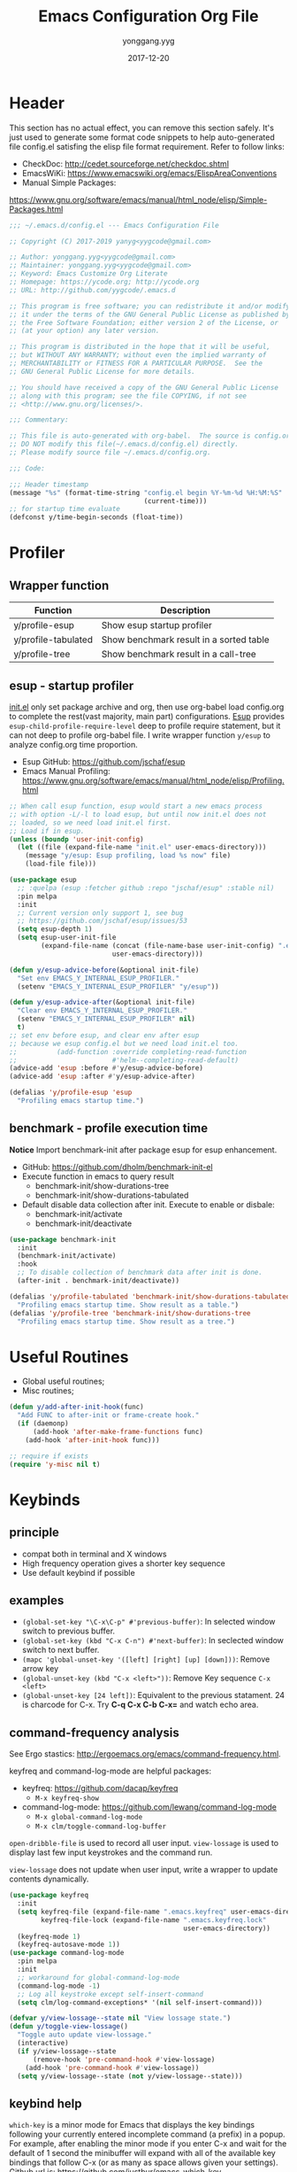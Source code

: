 #+TITLE: Emacs Configuration Org File
#+AUTHOR: yonggang.yyg
#+EMAIL: yygcode@gmail.com
#+DATE: 2017-12-20

* Header
  :PROPERTIES:
  :CUSTOM_ID: header
  :END:

This section has no actual effect, you can remove this section safely. It's just
used to generate some format code snippets to help auto-generated file config.el
satisfing the elisp file format requirement. Refer to follow links:
- CheckDoc: http://cedet.sourceforge.net/checkdoc.shtml
- EmacsWiKi: https://www.emacswiki.org/emacs/ElispAreaConventions
- Manual Simple Packages:
https://www.gnu.org/software/emacs/manual/html_node/elisp/Simple-Packages.html
#+BEGIN_SRC emacs-lisp
  ;;; ~/.emacs.d/config.el --- Emacs Configuration File

  ;; Copyright (C) 2017-2019 yanyg<yygcode@gmail.com>

  ;; Author: yonggang.yyg<yygcode@gmail.com>
  ;; Maintainer: yonggang.yyg<yygcode@gmail.com>
  ;; Keyword: Emacs Customize Org Literate
  ;; Homepage: https://ycode.org; http://ycode.org
  ;; URL: http://github.com/yygcode/.emacs.d

  ;; This program is free software; you can redistribute it and/or modify
  ;; it under the terms of the GNU General Public License as published by
  ;; the Free Software Foundation; either version 2 of the License, or
  ;; (at your option) any later version.

  ;; This program is distributed in the hope that it will be useful,
  ;; but WITHOUT ANY WARRANTY; without even the implied warranty of
  ;; MERCHANTABILITY or FITNESS FOR A PARTICULAR PURPOSE.  See the
  ;; GNU General Public License for more details.

  ;; You should have received a copy of the GNU General Public License
  ;; along with this program; see the file COPYING, if not see
  ;; <http://www.gnu.org/licenses/>.

  ;;; Commentary:

  ;; This file is auto-generated with org-babel.  The source is config.org.
  ;; DO NOT modify this file(~/.emacs.d/config.el) directly.
  ;; Please modify source file ~/.emacs.d/config.org.

  ;;; Code:

  ;;; Header timestamp
  (message "%s" (format-time-string "config.el begin %Y-%m-%d %H:%M:%S"
                                    (current-time)))
  ;; for startup time evaluate
  (defconst y/time-begin-seconds (float-time))
#+END_SRC

* Profiler
** Wrapper function
| Function            | Description                             |
|---------------------+-----------------------------------------|
| y/profile-esup      | Show esup startup profiler              |
| y/profile-tabulated | Show benchmark result in a sorted table |
| y/profile-tree      | Show benchmark result in a call-tree    |

** esup - startup profiler
[[file:init.el][init.el]] only set package archive and org, then use org-babel load config.org
to complete the rest(vast majority, main part) configurations. [[https://github.com/jschaf/esup][Esup]] provides
=esup-child-profile-require-level= deep to profile require statement, but it
can not deep to profile org-babel file. I write wrapper function =y/esup= to
analyze config.org time proportion.

- Esup GitHub: https://github.com/jschaf/esup
- Emacs Manual Profiling:
  https://www.gnu.org/software/emacs/manual/html_node/elisp/Profiling.html

#+BEGIN_SRC emacs-lisp
  ;; When call esup function, esup would start a new emacs process
  ;; with option -L/-l to load esup, but until now init.el does not
  ;; loaded, so we need load init.el first.
  ;; Load if in esup.
  (unless (boundp 'user-init-config)
    (let ((file (expand-file-name "init.el" user-emacs-directory)))
      (message "y/esup: Esup profiling, load %s now" file)
      (load-file file)))

  (use-package esup
    ;; :quelpa (esup :fetcher github :repo "jschaf/esup" :stable nil)
    :pin melpa
    :init
    ;; Current version only support 1, see bug
    ;; https://github.com/jschaf/esup/issues/53
    (setq esup-depth 1)
    (setq esup-user-init-file
          (expand-file-name (concat (file-name-base user-init-config) ".el")
                            user-emacs-directory)))

  (defun y/esup-advice-before(&optional init-file)
    "Set env EMACS_Y_INTERNAL_ESUP_PROFILER."
    (setenv "EMACS_Y_INTERNAL_ESUP_PROFILER" "y/esup"))

  (defun y/esup-advice-after(&optional init-file)
    "Clear env EMACS_Y_INTERNAL_ESUP_PROFILER."
    (setenv "EMACS_Y_INTERNAL_ESUP_PROFILER" nil)
    t)
  ;; set env before esup, and clear env after esup
  ;; because we esup config.el but we need load init.el too.
  ;;          (add-function :override completing-read-function
  ;;                        #'helm--completing-read-default)
  (advice-add 'esup :before #'y/esup-advice-before)
  (advice-add 'esup :after #'y/esup-advice-after)

  (defalias 'y/profile-esup 'esup
    "Profiling emacs startup time.")
#+END_SRC

** benchmark - profile execution time
*Notice* Import benchmark-init after package esup for esup enhancement.
- GitHub: https://github.com/dholm/benchmark-init-el
- Execute function in emacs to query result
  + benchmark-init/show-durations-tree
  + benchmark-init/show-durations-tabulated
- Default disable data collection after init. Execute to enable or disbale:
  + benchmark-init/activate
  + benchmark-init/deactivate
#+BEGIN_SRC emacs-lisp
  (use-package benchmark-init
    :init
    (benchmark-init/activate)
    :hook
    ;; To disable collection of benchmark data after init is done.
    (after-init . benchmark-init/deactivate))

  (defalias 'y/profile-tabulated 'benchmark-init/show-durations-tabulated
    "Profiling emacs startup time. Show result as a table.")
  (defalias 'y/profile-tree 'benchmark-init/show-durations-tree
    "Profiling emacs startup time. Show result as a tree.")
#+END_SRC

* Useful Routines
- Global useful routines;
- Misc routines;

#+BEGIN_SRC emacs-lisp
  (defun y/add-after-init-hook(func)
    "Add FUNC to after-init or frame-create hook."
    (if (daemonp)
        (add-hook 'after-make-frame-functions func)
      (add-hook 'after-init-hook func)))

  ;; require if exists
  (require 'y-misc nil t)
#+END_SRC
* Keybinds
** principle
- compat both in terminal and X windows
- High frequency operation gives a shorter key sequence
- Use default keybind if possible

** examples
- =(global-set-key "\C-x\C-p" #'previous-buffer)=: In selected window switch to
  previous buffer.
- =(global-set-key (kbd "C-x C-n") #'next-buffer)=: In seclected window switch
  to next buffer.
- =(mapc 'global-unset-key '([left] [right] [up] [down]))=: Remove arrow key
- =(global-unset-key (kbd "C-x <left>"))=: Remove Key sequence =C-x <left>=
- =(global-unset-key [24 left])=: Equivalent to the previous statament. 24 is
  charcode for C-x. Try *C-q C-x C-b C-x=* and watch echo area.

** command-frequency analysis
See Ergo stastics: http://ergoemacs.org/emacs/command-frequency.html.

keyfreq and command-log-mode are helpful packages:
- keyfreq: https://github.com/dacap/keyfreq
  + =M-x keyfreq-show=

- command-log-mode: https://github.com/lewang/command-log-mode
  + =M-x global-command-log-mode=
  + =M-x clm/toggle-command-log-buffer=

=open-dribble-file= is used to record all user input. =view-lossage= is used to
display last few input keystrokes and the command run.

=view-lossage= does not update when user input, write a wrapper to update
contents dynamically.

#+BEGIN_SRC emacs-lisp
  (use-package keyfreq
    :init
    (setq keyfreq-file (expand-file-name ".emacs.keyfreq" user-emacs-directory)
          keyfreq-file-lock (expand-file-name ".emacs.keyfreq.lock"
                                              user-emacs-directory))
    (keyfreq-mode 1)
    (keyfreq-autosave-mode 1))
  (use-package command-log-mode
    :pin melpa
    :init
    ;; workaround for global-command-log-mode
    (command-log-mode -1)
    ;; Log all keystroke except self-insert-command
    (setq clm/log-command-exceptions* '(nil self-insert-command)))

  (defvar y/view-lossage--state nil "View lossage state.")
  (defun y/toggle-view-lossage()
    "Toggle auto update view-lossage."
    (interactive)
    (if y/view-lossage--state
        (remove-hook 'pre-command-hook #'view-lossage)
      (add-hook 'pre-command-hook #'view-lossage))
    (setq y/view-lossage--state (not y/view-lossage--state)))
#+END_SRC

** keybind help
=which-key= is a minor mode for Emacs that displays the key bindings following
your currently entered incomplete command (a prefix) in a popup. For example,
after enabling the minor mode if you enter C-x and wait for the default of 1
second the minibuffer will expand with all of the available key bindings that
follow C-x (or as many as space allows given your settings). Github url is:
https://github.com/justbur/emacs-which-key

=describe-bindings= are used to list all defined keys.
=describe-prefix-bindings= Describe the bindings of the prefix used to reach
this command.

#+BEGIN_SRC emacs-lisp
  (use-package which-key
    :init
    ;; Do not auto start, I almost don't need it
    ;; (which-key-mode 1)
    (which-key-setup-side-window-right)
    (setq which-key-use-C-h-commands nil
          which-key-idle-delay 2.0
          which-key-popup-type 'minibuffer)
    :bind
    (:map which-key-mode-map
          ("C-x h" . which-key-C-h-dispatch)
          ("C-c M-h" . which-key-C-h-dispatch)))
#+END_SRC

** basic keybind
See =C-h i (elisp) Defining Minor Modes= for details.
#+BEGIN_SRC emacs-lisp
  (defun y/switch-buffer-scratch()
    "Switch buffer to *scartch*."
    (interactive)
    (let ((newcreate (not (get-buffer "*scratch*"))))
      (when (and (switch-to-buffer "*scratch*") newcreate)
        (insert initial-scratch-message))))
  (defun y/switch-buffer-init()
    "Switch buffer to user-init-file(default init.el)."
    (interactive)
    (find-file user-init-file))
  (defun y/switch-buffer-config()
    "Switch buffer to user-init-config(default config.org)."
    (interactive)
    (find-file user-init-config))
  (defun y/kill-help()
    "Change to other window then quit-window."
    (interactive)
    (save-excursion
      (and (switch-to-buffer "*Help*")
           (kill-buffer))))
  (defun y/display-startup-screen()
    "Interactive for display-startup-screen"
    (interactive)
    (display-startup-screen))

  (defalias 'y/display-about-screen 'display-about-screen)
  (defalias 'y/display-copying 'describe-copying)

  (defun y/delete-word (arg)
    "Delete characters forward until encountering the end of a word.
  With argument ARG, do this that many times."
    (interactive "p")
    (delete-region (point) (progn (forward-word arg) (point))))

  (defun y/backward-delete-word (arg)
    "Delete characters backward until encountering the beginning of a word.
  With argument ARG, do this that many times."
    (interactive "p")
    (y/delete-word (- arg)))

  (defun y/open-file-english-words()
    (interactive)
    (find-file "~/org/h/english-words.org")
    (goto-char (point-max)))

  (defun y/kill-help()
    "Change to other window then quit-window."
    (interactive)
    (save-excursion
      (and (switch-to-buffer "*Help*")
           (kill-buffer))))

  ;; remove arrow key. comment follow three lines if you need arrow key
  ;; e.g.: <up>, <down>, <left>, <right>
  (mapc 'global-unset-key '([left] [right] [up] [down]))
  (global-unset-key (kbd "C-x <left>"))
  (global-unset-key (kbd "C-x <right>"))
  (global-unset-key (kbd "C-x C-x")) ;; Reserve as a prefix.
  (global-set-key (kbd "C-x C-x C-x") #'exchange-point-and-mark)

  ;; See https://www.vt100.net/docs/vt510-rm/chapter8
  ;; Both VT-<find> and PC-<home> send [CSI 1~], VT-<select> and PC-<end> send
  ;; [CSI 2~]. Now we always use PC keyboard instead of a VT keyboard, so remap
  ;; VT-<find> to PC-<home> and VT-<select> to PC-<end>.
  (global-set-key (kbd "<find>") (kbd "<home>"))
  (global-set-key (kbd "<select>") (kbd "<end>"))

  (global-set-key (kbd "RET") #'newline-and-indent)
  (global-set-key (kbd "M-d") #'y/delete-word)
  (global-set-key (kbd "M-<backspace>") #'y/backward-delete-word)
  (global-set-key (kbd "M-<DEL>") #'y/backward-delete-word)
  (define-key global-map (kbd "M-p") #'backward-sentence)
  (define-key global-map (kbd "M-n") #'forward-sentence)

  (define-key minibuffer-local-map (kbd "C-p") #'previous-line-or-history-element)
  (define-key minibuffer-local-map (kbd "C-n") #'next-line-or-history-element)

  (define-minor-mode y/basic-keybind-mode "Basic minor keybind"
    :lighter " y-basic-keybind"
    :init-value t
    :keymap
    (let ((map (make-sparse-keymap)))
      (define-key map (kbd "C-c C-c") #'y/comment-or-uncomment-region-or-line)
      (define-key map (kbd "C-c q s") #'y/switch-buffer-scratch)
      (define-key map (kbd "C-c q i") #'y/switch-buffer-init)
      (define-key map (kbd "C-c q c") #'y/switch-buffer-config)
      (define-key map (kbd "C-c q e") #'y/open-file-english-words)
      (define-key map (kbd "C-h q") #'y/kill-help)
      (define-key map (kbd "C-o") #'other-window)
      (define-key map (kbd "C-x o" #'open-line))
      (define-key map (kbd "C-x C-p") #'previous-buffer)
      (define-key map (kbd "C-x C-n") #'next-buffer)
      map))

  (defun y/basic-keybind-mode-on()
    "Active y/basic-keybind-mode"
    (interactive)
    (y/basic-keybind-mode 1))

  (define-globalized-minor-mode y/basic-keybind-global-mode
    y/basic-keybind-mode y/basic-keybind-mode-on)

  (y/basic-keybind-global-mode 1)

  (define-minor-mode y/read-only-keybind-mode "Read-only minor keybind"
    :lighter " y-read-only-keybind"
    :init-value nil
    :global nil
    :keymap
    (let ((map (make-sparse-keymap)))
      (define-key map (kbd "n") #'next-line)
      (define-key map (kbd "p") #'previous-line)
      (define-key map (kbd "a") #'move-beginning-of-line)
      (define-key map (kbd "e") #'move-end-of-line)
      (define-key map (kbd "f") #'forward-char)
      (define-key map (kbd "b") #'backward-char)
      (define-key map (kbd "l") #'backward-word)
      (define-key map (kbd "r") #'forward-word)
      map))

  (defun y/read-only-keybind-switch()
    "Toggle y/read-only-keybind depends on `buffer-read-only' value."
    (if buffer-read-only
        (y/read-only-keybind-mode 1)
      (y/read-only-keybind-mode -1)))

  (add-hook 'read-only-mode-hook #'y/read-only-keybind-switch)
  (add-hook 'find-file-hook #'y/read-only-keybind-switch)
#+END_SRC
* Basic Config
** behavior
#+BEGIN_SRC emacs-lisp
  ;; command history.
  (savehist-mode 1)
  ;; auto revert if buffer not modified. In git repo we always need it.
  (setq global-auto-revert-non-file-buffers t)
  (global-auto-revert-mode t)
  (global-hl-line-mode t)

  (setq line-move-visual nil)
  (setq read-quoted-char-radix 16)

  ;; simplify prompt
  (defalias 'yes-or-no-p 'y-or-n-p)

  ;; No backup, use git maintain file version
  (setq-default make-backup-files nil)
  (setq-default indent-tabs-mode nil)
  (setq-default case-fold-search t)

  (setq byte-compile-warnings '(not free-vars))

  ;; prefer split window vertically
  (setq split-width-threshold 80)

  ;; nice scrolling
  (setq scroll-margin 0
        scroll-conservatively 1000
        scroll-preserve-screen-position t)

  (setq kill-ring-max 500
        kill-whole-line t)
  (setq confirm-kill-processes nil)

  (delete-selection-mode t)
  (setq large-file-warning-threshold (* 256 1024 1024)) ;; 256MB
  (setq default-directory "~/")

  ;; Restore very slow in Windows, disable it
  (unless (or (string= system-type "winows-nt")
              (getenv "EMACS_Y_INTERNAL_ESUP_PROFILER"))
    (setq desktop-path `(,user-emacs-directory)
          desktop-dirname user-emacs-directory
          desktop-load-locked-desktop nil ;; Do not load if locked
          desktop-save t ;; no ask
          ;; restoring frame is generally unexpected
          desktop-restore-frames nil)
    (message "DDD D1")
    (desktop-save-mode 1)
    (message "DDD D2")
  )

  (setq-default
   inhibit-splash-screen t
   initial-scratch-message
   (concat
    ";; This buffer is for text that is not saved, and for Lisp evaluation.\n"
    ";; To create a file, visit it with C-x C-f and enter text in its buffer.\n\n"
    ";; Happy hacking " (or user-login-name "<yanyg>") " - Emacs loves you!\n\n"))

  (defun y/line-numbers--face(&optional theme-unused  no-confirm-unused
                                        no-enable-unused)
    "Line numbers config."
    (interactive)
    (require 'display-line-numbers)
    (setq display-line-numbers-grow-only t)
    (set-face-attribute 'line-number nil
                        :inherit 'linum
                        :height 110
                        :weight 'normal
                        :slant 'italic)
    (set-face-attribute 'line-number-current-line nil
                        :inherit 'line-number
                        :foreground "#FF7F00"
                        :background "#1A1A1A"))

  ;; advice after load-theme because theme will reset it
  (advice-add 'load-theme :after #'y/line-numbers--face)
  ;; run directly if no load-theme explicitly
  (y/line-numbers--face)

  (add-hook 'after-change-major-mode-hook #'display-line-numbers-mode)
#+END_SRC

** coding system
#+BEGIN_SRC emacs-lisp
  (prefer-coding-system 'utf-8-unix)
  (when (string-equal current-language-environment "Chinese-GBK")
    ;; Do not use utf-8-unix . chinese-gbk-dos for
    ;; the set will cause ggtags failure
    (setq default-process-coding-system '(utf-8 . chinese-gbk)))
#+END_SRC

** ui
Config for emacs daemon and non-daemon.
#+BEGIN_SRC emacs-lisp
  ;; A light that follows your cursor around so you don't lose it!
  ;; https://github.com/Malabarba/beacon
  (use-package beacon
    :diminish
    :hook
    (after-init . beacon-mode))

  (use-package hl-todo
    :hook
    (after-init . global-hl-todo-mode))

  (defun y/frame-init-ui-basic(&optional frame)
    "Init FRAME user-interface after created."
    (interactive)
    (or frame
        (setq frame (selected-frame)))
    (with-selected-frame frame
      ;; Hide menu, tool, scroll bar, auto fullscreen for X
      (menu-bar-mode -1)
      (when (display-graphic-p)
        (set-frame-parameter nil 'fullscreen 'fullboth)
        (scroll-bar-mode -1))
      (when (fboundp 'tool-bar-mode)
        (tool-bar-mode -1))
      ;; cursor: bar with width 3, OrangeRed color, Steady mode
      (if (display-graphic-p)
          (progn
            (setq-default cursor-type 'box)
            (setq-default cursor-in-non-selected-windows nil)
            (blink-cursor-mode -1)
            (set-cursor-color "DarkOrange1"))
        (progn
          ;; Only support xterm.
          ;; FIXME: restore after exit.
          ;; need terminal support. 6 for steady bar, 2 for box
          ;; \e: ESC; \a: BELL; man ascii for more details.
          (send-string-to-terminal "\e[2 q\e]12;DarkOrange1\a")))

      ;; disable bell
      (setq visible-bell nil)
      (setq ring-bell-function 'ignore)

      (set-face-attribute 'isearch nil
                          :bold t
                          :italic t
                          :foreground "#FF7F00"
                          :background "#1A1A1A")

      ;; show column and size in the mode line
      (column-number-mode)
      (size-indication-mode t)))

  (y/add-after-init-hook #'y/frame-init-ui-basic)
#+END_SRC

** modeline
- Smart mode line. Try sml/apply-theme if want more.
- Diminish used to hide minor info

#+BEGIN_SRC emacs-lisp
  (setq display-time-default-load-average nil
        display-time-format "%k:%M %a" ;; remove %b %d
        display-time-mode t)
  (setq system-time-locale "C") ;; show english even LANG to zh_CN.UTF-8
  (display-time)

  (setq battery-mode-line-format " [%L %b%p%% %t]" ;; sml will override it
        battery-update-interval 5)
  (display-battery-mode)

  (use-package smart-mode-line
    :init
    (setq sml/col-number-format "%02c"
          sml/battery-format " [%L %b%p%% %t]"
          sml/name-width 15
          sml/no-confirm-load-theme t
          ;; sml/theme 'dark ;; others: light, respectful
          sml/theme 'respectful)
    (sml/setup)
    (add-to-list 'sml/replacer-regexp-list '(".*/linux" ":LK:")))

  (use-package diminish
    :init
    (diminish 'y/basic-keybind-mode)
    (diminish 'y/read-only-keybind-mode))
#+END_SRC

** mouse
Disable mouse globally.
#+BEGIN_SRC emacs-lisp
  ;; disable mouse at all
  (use-package disable-mouse
    :diminish global-disable-mouse-mode
    :init
    (global-disable-mouse-mode))
#+END_SRC

** search
#+begin_src emacs-lisp
  (require 'isearch)
  (setq isearch-case-fold-search t
        isearch-lax-whitespace t
        isearch-regexp-lax-whitespace "\\s-+"
        search-default-mode t
        search-whitespace-regexp ".*")
  (define-key isearch-mode-map [remap isearch-delete-char] 'isearch-del-char)
  (define-key global-map (kbd "C-x C-x C-s")
    #'isearch-forward-symbol-at-point)
  (define-key global-map (kbd "<f2>") #'isearch-forward-symbol-at-point)
  (define-key global-map (kbd "C-<f2>") #'isearch-forward-symbol-at-point)
  (define-key isearch-mode-map (kbd "<f2>") #'isearch-repeat-forward)
  (define-key isearch-mode-map (kbd "C-<f2>") #'isearch-repeat-backward)
  (define-key global-map (kbd "C-x C-x s") #'isearch-forward)
  (define-key global-map (kbd "C-x C-x r") #'isearch-backward)
#+end_src

** window
#+begin_src emacs-lisp
  (defhydra y/window-hydra
    (global-map "C-x C-x w" :foreign-keys warn)
    "window hydra"
    ("=" enlarge-window-horizontally "enlarge-window")
    ("+" enlarge-window-horizontally "enlarge-window")
    ("-" shrink-window-horizontally "shrink-window")
    ("_" shrink-window-horizontally "shrink-window")
    ("q" nil "quit from hydra")
    ("C-g"  nil "quit from hydra")
    ("RET" nil "quit from hydra"))
#+end_src

* Theme
Theme is another important ui aspect. Manual
https://www.gnu.org/software/emacs/manual/html_node/emacs/Custom-Themes.html,
https://www.gnu.org/software/emacs/manual/html_node/emacs/Creating-Custom-Themes.html
and wiki https://www.emacswiki.org/emacs/CustomThemes introduce some theme
knowledge.

Emacsthemes(https://emacsthemes.com/) and
Emacs Theme Gallary(https://pawelbx.github.io/emacs-theme-gallery/) lists
typical emacs theme.

Theme will gradually increase as time goes, put all liked theme package here
and select zenburn as default.

#+BEGIN_SRC emacs-lisp
  (use-package zenburn-theme)
  (use-package monokai-theme)
  (use-package solarized-theme)

  ;; my favorite theme
  (load-theme 'zenburn t)
#+END_SRC

* Platform Specific
** Windows
#+BEGIN_SRC emacs-lisp
  (when (string-equal system-type "windows-nt")
    (unless (getenv "HOME")
      (warn "Maybe you forgot to set environment variable HOME."))

    ;; M-w: paste, bind to kill-ring-save
    (w32-register-hot-key [M-w])
    ;; C-M-n: sp-up-sexp
    (w32-register-hot-key [C-M-n]))
#+END_SRC

** Mac
#+BEGIN_SRC emacs-lispp
  (when (memq window-system '(mac ns x))
    (use-package exec-path-from-shell
      :quelpa (exec-path-from-shell :fetcher github
                                    :repo "purcell/exec-path-from-shell"
                                    :stable t)
      :demand t
      :init
      (exec-path-from-shell-initialize)))

  ;; Copy from https://github.com/bbatsov/prelude/blob/master/core/prelude-macos.el
  (defun y/swap-meta-and-super()
    "Swap the mapping of Meta and Super.
  Very useful for people using their Mac with a
  Windows external keyboard from time to time."
    (interactive)
    (if (eq mac-command-modifier 'super)
        (progn
          (setq mac-command-modifier 'meta)
          (setq mac-option-modifier 'super)
          (message "Command is now bound to META and Option is bound to SUPER."))
      (setq mac-command-modifier 'super)
      (setq mac-option-modifier 'meta)
      (message "Command is now bound to SUPER and Option is bound to META.")))

  ;; m for mac, s for swap
  ;; (define-key global-map (kbd "C-c m s") 'y/swap-meta-and-super)

  ;; map super to meta
  (setq mac-command-modifier 'meta)
#+END_SRC

** Linux
Optimize fcitx behavior.
#+BEGIN_SRC emacs-lisp
  (when (executable-find "fcitx-remote")
    (use-package fcitx
      :init
      (fcitx-aggressive-setup)
      (fcitx-prefix-keys-turn-on)
      (fcitx-prefix-keys-add "C-x" "C-c" "C-h" "M-s" "M-o")
      (setq fcitx-use-dbus t)))
#+END_SRC

* Efficiency
** abbrev
Abbreviations expands package. Builtin.

- Manual: https://www.gnu.org/software/emacs/manual/html_node/emacs/Abbrevs.html#Abbrevs
- Wiki: https://www.emacswiki.org/emacs/AbbrevMode
- Ergo: http://ergoemacs.org/emacs/emacs_abbrev_mode_tutorial.html

#+BEGIN_SRC emacs-lisp
  (require 'abbrev)
  (setq abbrev-file-name (locate-user-emacs-file ".abbrev.data"))
  (setq-default abbrev-mode t)
  (setq save-abbrevs 'silently)
  (diminish 'abbrev-mode)
#+END_SRC

** company
*company* is a text completion framework. It means COMplete ANYthing.
Gitub https://github.com/company-mode/company-mode.

The company configuration varies greatly for different major modes, and when
use emacs, company config will always be adjusted or optimized. So the total
configurations are complex and huge. If still use orgmode babel to maintain
company config, the config will be scattered everywhere. Therefore, I put all
company config in a special file y-company.el to enhance maintenance.

Material:
- Manual: https://company-mode.github.io/

#+BEGIN_SRC emacs-lisp
  (require 'y-company)
#+END_SRC

** eldoc - minor mode for lisp
#+BEGIN_SRC emacs-lisp
  ;; builtin
  (require 'eldoc)
  (setq eldoc-idle-delay 0)
  (add-hook 'emacs-lisp-mode-hook 'eldoc-mode)
  (add-hook 'lisp-mode-hook 'eldoc-mode)
  (add-hook 'lisp-interaction-mode-hook 'eldoc-mode)
  (diminish 'eldoc-mode)
#+END_SRC

** expand-region
- melpa: https://melpa.org/#/expand-region
- github: https://github.com/magnars/expand-region.el
#+BEGIN_SRC emacs-lisp
  (use-package expand-region
    :init
    (setq expand-region-smart-cursor t) ;; cursor put to region tail
    :bind
    ("<f6>"   . er/mark-symbol)
    ("<f7>"   . er/expand-region)
    ("C-c r +"   . er/expand-region)
    ("C-c r ="   . er/expand-region)
    ("C-c r w"   . er/mark-word)
    ("C-c r s"   . er/mark-symbol)
    ("C-c r f"   . er/mark-method-call)
    ("C-c r q i" . er/mark-inside-quotes)
    ("C-c r q o" . er/mark-outside-quotes)
    ("C-c r p i" . er/mark-inside-pairs)
    ("C-c r p o" . er/mark-outside-pairs)
    ("C-c r t i" . er/mark-inner-tag)
    ("C-c r t o" . er/mark-outer-tag))
#+END_SRC

** flycheck
Flycheck is a modern on-the-fly syntax checking package. Homepage is
https://www.flycheck.org/en/latest/.

Flycheck use external specific system tool to check syntax. See
https://www.flycheck.org/en/latest/languages.html#flycheck-languages,
so need properly exec-path to search it. Install package exec-path-from-shell
for mac compatiblity: https://github.com/purcell/exec-path-from-shell.

#+BEGIN_SRC emacs-lisp
  (use-package flycheck
    :diminish
    :init
    (setq flycheck-emacs-lisp-load-path 'inherit)
    (unless (file-exists-p (expand-file-name ".emacs.disable-flycheck"
                                             user-emacs-directory))
      (add-hook 'after-init-hook #'global-flycheck-mode))
    :config
    (add-to-list 'flycheck-clang-warnings "no-pragma-once-outside-header")
    :hook
    ;; support disable flag for different platform
    ;; (after-init    . global-flycheck-mode)
    (flycheck-mode . (lambda()
                       "flycheck disable clang then use gcc."
                       (add-to-list 'flycheck-disabled-checkers
                                    'c/c++-clang))))
#+END_SRC

Read https://www.flycheck.org/en/latest/languages.html#emacs-lisp to get more
details.

Install flycheck-color-mode to enhance display.
Github https://github.com/flycheck/flycheck-color-mode-line.

#+BEGIN_SRC emacs-lisp
  (use-package flycheck-color-mode-line
    :hook
    (flycheck-mode . flycheck-color-mode-line-mode))
#+END_SRC

** helm
*Helm* is an Emacs framework for incremental completions and narrowing
selections.

- Github: https://github.com/emacs-helm/helm
- WIKI: https://github.com/emacs-helm/helm/wiki

#+BEGIN_SRC emacs-lisp
  (use-package helm
    :diminish
    :config
    ;; always use english input in helm minibuffer
    ;; use C-\ (toggle-input-method) to toggle to other(e.g. pyim)
    (helm-set-local-variable 'current-input-method nil)
    :bind
    ;; ("C-x C-f" . helm-find-files)
    ("M-x" . helm-M-x)
    ("C-x b" . helm-mini))
#+END_SRC

** helpful
*Helpful* is an alternative to the built-in Emacs help that provides much more
contextual information.

#+BEGIN_SRC emacs-lisp
  (use-package helpful
    :pin melpa
    :bind
    ("C-c h f" . helpful-callable)
    ("C-c h k" . helpful-key)
    ("C-c h v" . helpful-variable)
    ("C-c h c" . helpful-command)
    ("C-c h s" . helpful-symbol)
    ("C-c h p" . helpful-at-point))
#+END_SRC

** highlight parenthesis
- Github: https://github.com/tsdh/highlight-parentheses.el
#+BEGIN_SRC emacs-lisp
  (use-package highlight-parentheses
    :diminish highlight-parentheses-mode
    :hook
    (prog-mode . highlight-parentheses-mode))
#+END_SRC

** highlight-symbol
- Github: https://github.com/nschum/highlight-symbol.el

#+BEGIN_SRC emacs-lisp
  ;; Close highlight-symbol-mode, do it manually
  (use-package highlight-symbol
    :diminish highlight-symbol-mode
    :init
    :config
    ;; (setq highlight-symbol-idle-delay .1)
    ;; The original func always print ugly string '<N> occurrences in buffer'
    ;; Replace with dummy empty function
    ;; (setq highlight-symbol-occurrence-message nil)
    ;; (advice-add 'highlight-symbol-count :override #'(lambda() nil))
    :bind
    (([f8] . highlight-symbol-at-point)
     ([S-f8] . highlight-regexp)
     ([f9] . highlight-symbol-query-replace)
     ("C-c s h" . highlight-symbol-at-point)
     ("C-c s r" . highlight-regexp)
     ("C-c s R" . highlight-symbol-query-replace))
    ;; :hook
    ;; disable auto high-light
    ;; (prog-mode . highlight-symbol-mode)
    )
#+END_SRC

** hungry delete
#+BEGIN_SRC emacs-lisp
  (use-package hungry-delete
    :diminish
    :hook
    (after-init . global-hungry-delete-mode))
#+END_SRC

** iedit
- Github: https://github.com/victorhge/iedit

#+BEGIN_SRC emacs-lisp
  (use-package iedit
    :bind
    (("C-c ;" . iedit-mode)))
#+END_SRC

** info
- Info colors: https://github.com/ubolonton/info-colors
#+BEGIN_SRC emacs-lisp
  (use-package info
    :bind
    ("C-h C-a" . info-apropos))

  (use-package info-colors
    :after info
    :hook
    (Info-selection . info-colors-fontify-node))
#+END_SRC

** smartparens
Smartparens is a minor mode for dealing with pairs in Emacs.
- Github: https://github.com/Fuco1/smartparens
- Blog: https://ebzzry.io/en/emacs-pairs/
- Wiki: https://github.com/Fuco1/smartparens/wiki
- ref [[https://ebzzry.io/en/emacs-pairs/][emacs-pairs]], [[https://github.com/Fuco1/smartparens][smartparens github]], and [[https://github.com/Fuco1/smartparens/wiki][wiki]]

#+BEGIN_SRC emacs-lisp
  (use-package smartparens
    :diminish
    :config
    (require 'smartparens-config)
    (setq sp-base-key-bindings 'paredit)
    (setq sp-autoskip-closing-pair 'always)
    (setq sp-hybrid-kill-entire-symbol nil)
    (sp-use-paredit-bindings)
    (show-smartparens-global-mode t)
    ;; use eval-when-compile or with-eval-after-load can eliminate warning:
    ;; ‘sp-local-pair’ might not be defined at runtime
    ;; But when start daemon cause a new error:
    ;;  Eager macro-expansion failure: (void-function sp-local-pair)
    (sp-local-pair 'lisp-mode "'" nil :actions nil)
    (sp-local-pair 'emacs-lisp-mode "'" nil :actions nil)
    (sp-local-pair 'lisp-interaction-mode "'" nil :actions nil)
    (sp-local-pair 'lisp-mode "`" nil :actions nil)
    (sp-local-pair 'emacs-lisp-mode "`" nil :actions nil)
    (sp-local-pair 'lisp-interaction-mode "`" nil :actions nil)
    :hook
    (after-init     . smartparens-global-mode)
    (after-init     . show-smartparens-global-mode)
    (c-mode-common  . turn-on-smartparens-strict-mode))
#+END_SRC

** stickfunc
- Github: https://github.com/tuhdo/semantic-stickyfunc-enhance#features

#+BEGIN_SRC emacs-lisp
  (use-package stickyfunc-enhance
    :pin melpa
    :diminish)
#+END_SRC

** swiper
*Swiper* is a flexible, simple tools for minibuffer completion in Emacs.
- Github: https://github.com/abo-abo/swiper
- Manual: http://oremacs.com/swiper/
- WIKI: https://github.com/abo-abo/swiper/wiki

#+BEGIN_SRC emacs-lisp
  ;; short bindings with a common prefix
  ;; https://github.com/abo-abo/hydra
  (use-package hydra
    :demand t) ;; used by ivy
  (use-package ivy
    ;; archive version ivy-0.10 lost counsel.el, use github replaced
    :quelpa (ivy :fetcher github
                 :repo "abo-abo/swiper"
                 :stable nil)
    :diminish
    :after hydra ;; swiper internal use, compile error if absent
    :init
    (setq ivy-use-virtual-buffers t)
    (setq ivy-count-format "%d/%d > "
          counsel-describe-function-function #'describe-function
          counsel-describe-variable #'help-variable)
    (setq counsel-find-file-ignore-regexp
          (concat
           ;; filename begins with #
           "\\(?:\\`[#.]\\)"
           ;; filename ends with # or ~
           "\\|\\(?:\\`.+?[#~]\\'\\)"
           ))
    :bind
    ("C-s"     . swiper)
    ("C-x C-f" . counsel-find-file)
    ("C-h f"   . counsel-describe-function)
    ("C-h v"   . counsel-describe-variable)
    ("C-c g f" . counsel-git)
    ("C-c g g" . counsel-git-grep)
    ("C-c g l" . counsel-git-log)
    ("C-c g a" . counsel-ag)
    ("C-c g g" . counsel-grep)
    :hook
    (after-init . ivy-mode))
#+END_SRC

** undo tree
- Github: https://github.com/apchamberlain/undo-tree.el

#+BEGIN_SRC emacs-lisp
  (use-package undo-tree
    :pin gnu
    :diminish
    :hook
    (after-init . global-undo-tree-mode))
#+END_SRC

** zop-to-char
Visual zap-to-char.

#+begin_src emacs-lisp
  (use-package zop-to-char
    :bind
    ([remap zap-to-char] . zop-to-char))
#+end_src
* Font
** default config
elisp Chapter 39 section 39.12 describes more technology about faces. Read it
for more details:
- 39.12.9 Font Selection ::
  https://www.gnu.org/software/emacs/manual/html_node/elisp/Font-Selection.html#Font-Selection
- 39.12.11 Fontsets ::
  https://www.gnu.org/software/emacs/manual/html_node/elisp/Fontsets.html#Fontsets
- 39.12.12 Low-Level Font Representation ::
  https://www.gnu.org/software/emacs/manual/html_node/elisp/Low_002dLevel-Font.html#Low_002dLevel-Font

Font depends on specific platform (Linux/Mac/Windows). Here according to
different platform to set beautiful/properly font as much as possible.

- Monospace: Code always use monospace font. See wiki ::
  https://en.wikipedia.org/wiki/List_of_monospaced_typefaces

Set different font for different major mode. See
https://emacs.stackexchange.com/a/3044.

#+BEGIN_SRC emacs-lisp
  (defconst y/font-mono-size-x 15
    "Monospace font size under graphic.")

  (defconst y/font-mono-size-c 15
    "Monospace font size under console.")

  ;; FIXME: support for different frame by make-variable-frame-local
  (defvar y/font-cjk-name nil "Fill when set for CJK fonts.")
  ;; (make-variable-frame-local 'y/font-cjk-name)
  (defvar cjk-charsets '(kana han symbol cjk-misc bopomofo))

  (defconst y/font-mono-name-list-default
    `(("Source Code Variable" . ,y/font-mono-size-x)
      ("Source Code Pro" . ,y/font-mono-size-x)
      ("PragmataPro" . ,y/font-mono-size-x)
      ("ProFont" . ,y/font-mono-size-x)
      ("Lucida Sans" . ,y/font-mono-size-x)
      ("Courier New" . ,y/font-mono-size-x)
      ("Consolas" . ,y/font-mono-size-x)
      ("DejaVu Sans Mono" . ,y/font-mono-size-x)
      ("FreeMono" . ,y/font-mono-size-x)
      ("Liberation Mono" . ,y/font-mono-size-x))
    "Monospace font name assoc default value.")

  (defconst y/font-monocjk-size-x 15
    "MonospaceCJK font size under graphic.")

  (defconst y/font-monocjk-size-c 15
    "MonospaceCJK font size under console.")

  (defconst y/font-monocjk-name-list-default
    `(("YouYuan"             . ,y/font-monocjk-size-x)
      ("Microsoft YaHei UI"  . ,y/font-monocjk-size-x)
      ("Microsoft YaHei"     . ,y/font-monocjk-size-x)
      ("FangSong"            . ,y/font-monocjk-size-x)
      ("SimSun"              . ,y/font-monocjk-size-x)
      ("AR PL SungtiL GB"    . ,y/font-monocjk-size-x)
      ("AR PL Mingti2L Big5" . ,y/font-monocjk-size-x))
    "MonospaceCJK font name assoc default value.")

  (defvar y/font-mono-name-list-x nil
    "Monospace font candidates under graphic. Format is ((name . size) ...).")
  (defvar y/font-mono-name-list-c nil
    "Monospace font candidates under console. Format is ((name . size) ...).")

  (defvar y/font-monocjk-name-list-x nil
    "MonospaceCJK font candidates under graphic. Format is ((name . size) ...).")
  (defvar y/font-monocjk-name-list-c nil
    "MonospaceCJK font candidates under console. Format is ((name . size) ...).")

  ;; Customize the name list to satisfy your taste.
  (cond ((string= system-type "gnu/linux")  ;; Linux
         (setq y/font-mono-name-list-x y/font-mono-name-list-default
               y/font-mono-name-list-c y/font-mono-name-list-default)
         (setq y/font-monocjk-name-list-x y/font-monocjk-name-list-default
               y/font-monocjk-name-list-c y/font-monocjk-name-list-default))
        ((string= system-type "darwin")     ;; Mac prepend ?
         (setq y/font-mono-name-list-x
               (cons `("Apple Color Emoji" . ,y/font-mono-size-x)
                     y/font-mono-name-list-default))
         (setq y/font-mono-name-list-c y/font-mono-name-list-x)
         (setq y/font-monocjk-name-list-x y/font-monocjk-name-list-default
               y/font-monocjk-name-list-c y/font-monocjk-name-list-default))
        ((string= system-type "windows-nt") ;; Windows
         (setq y/font-mono-name-list-x y/font-mono-name-list-default
               y/font-mono-name-list-c y/font-mono-name-list-default)
         (setq y/font-monocjk-name-list-x y/font-monocjk-name-list-default
               y/font-monocjk-name-list-c y/font-monocjk-name-list-default))
        (t
         (setq y/font-mono-name-list-x y/font-mono-name-list-default
               y/font-mono-name-list-c y/font-mono-name-list-default)
         (setq y/font-monocjk-name-list-x y/font-monocjk-name-list-default
               y/font-monocjk-name-list-c y/font-monocjk-name-list-default)))

  (defun y/font-is-exist(namesize)
    "Check font exist or not. The font property :name is NAME."
    (if (and (stringp (car namesize))
             (integerp (cdr namesize))
             (find-font (font-spec :name (car namesize)
                                   :size (cdr namesize))))
        t
      nil))

  (defun y/font-set-frame-font-if-exist(frame charset namesize &optional fontset)
    "For FRAME, Set CHARSET's font to NAMESIZE if that font exists. If FONTSET
  is non-nil, then call set-fontset-font set default font."
    (if (y/font-is-exist namesize)
        (progn
          ;; (message "Set Font Frame(%s) Charset(%s) to %s" frame charset namesize)
          (if fontset
              (set-frame-font (font-spec :name (car namesize)
                                         :size (cdr namesize)) nil nil)
            (set-fontset-font nil charset (font-spec :name (car namesize)
                                                     :size (cdr namesize))
                              frame))
          (and (memq charset cjk-charsets)
               (setq y/font-cjk-name (car namesize)))
          t)
      nil))

  (defun y/font-set-frame-try-list(frame charset namesizeassoc &optional fontset)
    "For FRAME, from front to back in NAMESIZEASSOC, try to set CHARSET's font."
    (let ((r nil))
      (dolist (namesize namesizeassoc)
        (unless r
          (and (y/font-set-frame-font-if-exist
                frame charset namesize fontset)
               (setq r t))))))

  (defun y/font-set-frame-font-by-display
      (frame charset namesizeassocx namesizeassocc &optional fontset)
    "For FRAME, from front to back in namesizeassoc, try to set CHARSET's font.
  If frame run in graphic, use NAMESIZEASSOCX, otherwise use NAMESIZEASSOCC"
    (if (display-graphic-p)
        (y/font-set-frame-try-list frame charset namesizeassocx fontset)
      (y/font-set-frame-try-list frame charset namesizeassocc fontset)))

  (defun y/font-set(&optional frame)
    "For FRAME set properly font."
    (or frame (setq frame (selected-frame)))
    (with-selected-frame frame
        (y/font-set-frame-font-by-display
         frame nil y/font-mono-name-list-x y/font-mono-name-list-c t)
        (dolist (charset cjk-charsets)
          (y/font-set-frame-font-by-display
           frame charset y/font-monocjk-name-list-x y/font-monocjk-name-list-c))))

  (y/add-after-init-hook #'y/font-set)
#+END_SRC

** cnfonts
#+BEGIN_SRC emacs-lisp
  (use-package cnfonts
    :init
    ;; (cnfonts-enable)
    ;; (cnfonts-set-spacemacs-fallback-fonts)
    )
#+END_SRC

* Dictionary
** youdao
- Homepage: [[https://github.com/xuchunyang/youdao-dictionary.el][GitHub Youdao]]
#+BEGIN_SRC emacs-lisp
  (use-package youdao-dictionary
    :init
    (setq url-automatic-caching t)
    :bind
    (("C-c y t" . youdao-dictionary-search-at-point)
     ("C-c y s" . youdao-dictionary-play-voice-at-point)))
#+END_SRC

* Orgmode
** directory layout
- Homepage: [[http://orgmode.org/]]
- My org layout:
#+BEGIN_SRC text
  org             <-- The root of org
  ├── notes.org   <-- captures
  ├── h           <-- Homepage
  ├── a           <-- work(alibaba)
  ├── p           <-- personal/private data
  └── misc        <-- All others
#+END_SRC

** org
#+BEGIN_SRC emacs-lisp
  (use-package org
    :diminish org
    :init
    (progn
      (setq org-support-shift-select t)
      (setq org-src-fontify-natively t))
    :config
    (progn
      (setq org-directory "~/org")
      (setq org-agenda-files (list org-directory
                                   (concat org-directory "/a")
                                   (concat org-directory "/p")))
      (setq org-default-notes-file (concat org-directory "/notes.org"))
      (setq org-display-custom-times t)
      (setq org-time-stamp-custom-formats
            '("<%Y-%m-%d %a>" . "<%Y-%m-%d %a %H:%M>")))
    :bind
    ;; global
    (("C-c c" . org-capture)
     ("C-c a" . org-agenda))
    (:map org-mode-map
          ("C-o" . other-window)
          ("C-c t" . org-insert-structure-template))
    :mode
    ("\\.org\\'" . org-mode))

  ;; disable org-src flycheck
  (use-package org-src
    :ensure org-plus-contrib
    :diminish
    :hook
    (org-src-mode . (lambda() (flycheck-mode -1))))
#+END_SRC

** bullets
- Homepage: [[https://github.com/sabof/org-bullets][GitHub Org Bullets]]
- FIXME: Win7 Ultimate CN version can not show heading bullets low than level 3
#+BEGIN_SRC emacs-lisp
  (use-package org-bullets
    :hook
    (org-mode . org-bullets-mode))
#+END_SRC

** pomodoro
- https://github.com/lolownia/org-pomodoro
#+BEGIN_SRC emacs-lisp
  (use-package org-pomodoro
    :pin melpa
    :init
    (setq org-pomodoro-length 30
          org-pomodoro-format "%s"))
#+END_SRC

** publish
A big topic, finish later.

* Development
** c/c++ style
Use c-guess-no-install and c-guess-view to generate style template.
Read variable c-offsets-alist for more details.

#+BEGIN_SRC emacs-lisp
  (defconst y/c-style-basic
    '((c-tab-always-indent . nil)
      (c-basic-offset . 4)
      (c-offsets-alist
       (block-close . 0)       ; Guessed value
       (brace-list-close . 0)  ; Guessed value
       (brace-list-entry . 0)  ; Guessed value
       (brace-list-intro . +)  ; Guessed value
       (class-close . 0)       ; Guessed value
       (defun-block-intro . +) ; Guessed value
       (defun-close . -)       ; Guessed value
       (defun-open . -)        ; Guessed value
       (else-clause . 0)       ; Guessed value
       (inclass . +)           ; Guessed value
       (statement . 0)         ; Guessed value
       (statement-block-intro . +) ; Guessed value
       (statement-cont . +)    ; Guessed value
       (substatement . +)      ; Guessed value
       (topmost-intro . 0)     ; Guessed value
       (access-label . -)
       (annotation-top-cont . 0)
       (annotation-var-cont . +)
       (arglist-close . c-lineup-close-paren)
       (arglist-cont c-lineup-gcc-asm-reg 0)
       (arglist-cont-nonempty . c-lineup-arglist)
       (arglist-intro . +)
       (block-open . 0)
       (brace-entry-open . 0)
       (brace-list-open . 0)
       (c . c-lineup-C-comments)
       (case-label . 0)
       (catch-clause . 0)
       (class-open . 0)
       (comment-intro . c-lineup-comment)
       (composition-close . 0)
       (composition-open . 0)
       (cpp-define-intro c-lineup-cpp-define +)
       (cpp-macro . -1000)
       (cpp-macro-cont . +)
       (do-while-closure . 0)
       (extern-lang-close . 0)
       (extern-lang-open . 0)
       (friend . 0)
       (func-decl-cont . +)
       (incomposition . +)
       (inexpr-class . +)
       (inexpr-statement . +)
       (inextern-lang . +)
       (inher-cont . c-lineup-multi-inher)
       (inher-intro . +)
       (inlambda . c-lineup-inexpr-block)
       (inline-close . 0)
       (inline-open . 0)
       (inmodule . +)
       (innamespace . 0)
       (knr-argdecl . 0)
       (knr-argdecl-intro . 0)
       (label . 0)
       (lambda-intro-cont . +)
       (member-init-cont . c-lineup-multi-inher)
       (member-init-intro . +)
       (module-close . 0)
       (module-open . 0)
       (namespace-close . 0)
       (namespace-open . 0)
       (objc-method-args-cont . c-lineup-ObjC-method-args)
       (objc-method-call-cont c-lineup-ObjC-method-call-colons c-lineup-ObjC-method-call +)
       (objc-method-intro .
                          [0])
       (statement-case-intro . +)
       (statement-case-open . 0)
       (stream-op . c-lineup-streamop)
       (string . -1000)
       (substatement-label . 0)
       (substatement-open . 0)
       (template-args-cont c-lineup-template-args +)
       (topmost-intro-cont . c-lineup-topmost-intro-cont)))
    "y/c-basic")
  (c-add-style "y/c-basic" y/c-style-basic)

  (defconst y/c-style-linux
    '((c-tab-always-indent . nil) ; manualy added
      (c-basic-offset . 8)     ; Guessed value
      (c-offsets-alist
       (block-close . 0)       ; Guessed value
       (brace-list-close . 0)  ; Guessed value
       (brace-list-entry . 0)  ; Guessed value
       (brace-list-intro . +)  ; Guessed value
       (class-close . 0)       ; Guessed value
       (defun-block-intro . +) ; Guessed value
       (defun-close . -)       ; Guessed value
       (defun-open . -)        ; Guessed value
       (else-clause . 0)       ; Guessed value
       (inclass . +)           ; Guessed value
       (statement . 0)         ; Guessed value
       (statement-block-intro . +) ; Guessed value
       (statement-cont . +)    ; Guessed value
       (substatement . +)      ; Guessed value
       (topmost-intro . 0)     ; Guessed value
       (access-label . -)
       (annotation-top-cont . 0)
       (annotation-var-cont . +)
       (arglist-close . c-lineup-close-paren)
       (arglist-cont c-lineup-gcc-asm-reg 0)
       (arglist-cont-nonempty . c-lineup-arglist)
       (arglist-intro . c-lineup-arglist-intro-after-paren)
       (block-open . 0)
       (brace-entry-open . 0)
       (brace-list-open . 0)
       (c . c-lineup-C-comments)
       (case-label . 0)
       (catch-clause . 0)
       (class-open . 0)
       (comment-intro . c-lineup-comment)
       (composition-close . 0)
       (composition-open . 0)
       (cpp-define-intro c-lineup-cpp-define +)
       (cpp-macro . -1000)
       (cpp-macro-cont . +)
       (do-while-closure . 0)
       (extern-lang-close . 0)
       (extern-lang-open . 0)
       (friend . 0)
       (func-decl-cont . +)
       (incomposition . +)
       (inexpr-class . +)
       (inexpr-statement . +)
       (inextern-lang . +)
       (inher-cont . c-lineup-multi-inher)
       (inher-intro . +)
       (inlambda . c-lineup-inexpr-block)
       (inline-close . 0)
       (inline-open . 0)
       (inmodule . +)
       (innamespace . +)
       (knr-argdecl . 0)
       (knr-argdecl-intro . 5)
       (label . 0)
       (lambda-intro-cont . +)
       (member-init-cont . c-lineup-multi-inher)
       (member-init-intro . +)
       (module-close . 0)
       (module-open . 0)
       (namespace-close . 0)
       (namespace-open . 0)
       (objc-method-args-cont . c-lineup-ObjC-method-args)
       (objc-method-call-cont c-lineup-ObjC-method-call-colons c-lineup-ObjC-method-call +)
       (objc-method-intro . [0])
       (statement-case-intro . +)
       (statement-case-open . +)
       (stream-op . c-lineup-streamop)
       (string . -1000)
       (substatement-label . 0)
       (substatement-open . 0)
       (template-args-cont c-lineup-template-args +)
       (topmost-intro-cont first c-lineup-topmost-intro-cont c-lineup-gnu-DEFUN-intro-cont)))
    "y/c-linux")
  (c-add-style "y/c-linux" y/c-style-linux)

  (defconst y/c-style-alibaba
    '((c-tab-always-indent . nil) ; manualy added
      (c-basic-offset . 4)     ; Guessed value
      (c-offsets-alist
       (block-close . 0)       ; Guessed value
       (brace-list-close . 0)  ; Guessed value
       (brace-list-entry . 0)  ; Guessed value
       (brace-list-intro . +)  ; Guessed value
       (class-close . 0)       ; Guessed value
       (defun-block-intro . +) ; Guessed value
       (defun-close . -)       ; Guessed value
       (defun-open . -)        ; Guessed value
       (else-clause . 0)       ; Guessed value
       (inclass . +)           ; Guessed value
       (statement . 0)         ; Guessed value
       (statement-block-intro . +) ; Guessed value
       (statement-cont . +)    ; Guessed value
       (substatement . +)      ; Guessed value
       (topmost-intro . 0)     ; Guessed value
       (access-label . -)
       (annotation-top-cont . 0)
       (annotation-var-cont . +)
       (arglist-close . c-lineup-close-paren)
       (arglist-cont c-lineup-gcc-asm-reg 0)
       (arglist-cont-nonempty . c-lineup-arglist)
       (arglist-intro . +)
       (block-open . 0)
       (brace-entry-open . 0)
       (brace-list-open . 0)
       (c . c-lineup-C-comments)
       (case-label . 0)
       (catch-clause . 0)
       (class-open . 0)
       (comment-intro . c-lineup-comment)
       (composition-close . 0)
       (composition-open . 0)
       (cpp-define-intro c-lineup-cpp-define +)
       (cpp-macro . -1000)
       (cpp-macro-cont . +)
       (do-while-closure . 0)
       (extern-lang-close . 0)
       (extern-lang-open . 0)
       (friend . 0)
       (func-decl-cont . +)
       (incomposition . +)
       (inexpr-class . +)
       (inexpr-statement . +)
       (inextern-lang . +)
       (inher-cont . c-lineup-multi-inher)
       (inher-intro . +)
       (inlambda . c-lineup-inexpr-block)
       (inline-close . 0)
       (inline-open . 0)
       (inmodule . +)
       (innamespace . 0)
       (knr-argdecl . 0)
       (knr-argdecl-intro . 0)
       (label . 0)
       (lambda-intro-cont . +)
       (member-init-cont . c-lineup-multi-inher)
       (member-init-intro . +)
       (module-close . 0)
       (module-open . 0)
       (namespace-close . 0)
       (namespace-open . 0)
       (objc-method-args-cont . c-lineup-ObjC-method-args)
       (objc-method-call-cont c-lineup-ObjC-method-call-colons c-lineup-ObjC-method-call +)
       (objc-method-intro .
                          [0])
       (statement-case-intro . +)
       (statement-case-open . 0)
       (stream-op . c-lineup-streamop)
       (string . -1000)
       (substatement-label . 0)
       (substatement-open . 0)
       (template-args-cont c-lineup-template-args +)
       (topmost-intro-cont . c-lineup-topmost-intro-cont)))
    "y/c-alibaba")
  (c-add-style "y/c-alibaba" y/c-style-alibaba)

  (defun y/c-style-hook()
    "Config c/c++ style depends on file pathname"
    (when (buffer-file-name)
      (cond ((or (string-match "/pangu/" (buffer-file-name))
                 (string-match "/apsara/" (buffer-file-name))
                 (string-match "/stone/" (buffer-file-name)))
             (c-set-style "y/c-alibaba"))
            ((or (string-match "/linux.*/" (buffer-file-name)))
             (c-set-style "y/c-linux")
             ;; Linux use real tab. Auto buffer-local.
             (setq indent-tabs-mode t))
            (t ;; all default to y/c-basic
             (c-set-style "y/c-basic")))))
  (add-hook 'c-mode-common-hook 'y/c-style-hook)
#+END_SRC

** cmake
#+BEGIN_SRC emacs-lisp
  (use-package cmake-mode)
  (use-package cmake-font-lock
    :pin melpa)
#+END_SRC

** company
   Enhance for c/c++. see =~/.emacs.d/lisp/y-company.el=.

** c++ modern font
*modern-cpp-font-lock* Syntax highlighting support for "Modern C++" - until
C++20 and Technical Specification.

- Github: https://github.com/ludwigpacifici/modern-cpp-font-lock
- Wiki: https://github.com/ludwigpacifici/modern-cpp-font-lock/wiki

#+BEGIN_SRC emacs-lisp
  (use-package modern-cpp-font-lock
    :diminish modern-c++-font-lock-mode
    :hook
    (c++-mode . modern-c++-font-lock-mode))

  (add-to-list 'auto-mode-alist '("\\.cpp\\'" . c++-mode))
  (add-to-list 'auto-mode-alist '("\\.hh\\'" . c++-mode))
  (add-to-list 'auto-mode-alist '("\\.hpp\\'" . c++-mode))
#+END_SRC

** gtags
*xref* used to find definitions and references of any function, method,
struct, macro,. Builtin.

*ggtags* and *counsel-gtags* are global wrapper.

Put all in y-init-tags.el

- Manual: https://www.gnu.org/software/emacs/manual/html_node/emacs/Xref.html#Xref
- ggtags github: https://github.com/leoliu/ggtags
- counsel-gtags github: https://github.com/syohex/emacs-counsel-gtags

#+begin_src emacs-lisp
  (require 'xref)
  (define-key emacs-lisp-mode-map (kbd "C-c x .") #'xref-find-definitions)
  (define-key emacs-lisp-mode-map (kbd "C-c x d") #'xref-find-definitions)
  (define-key emacs-lisp-mode-map (kbd "C-c x r") #'xref-find-references)
  (define-key lisp-interaction-mode-map (kbd "C-c x .") #'xref-find-definitions)
  (define-key lisp-interaction-mode-map (kbd "C-c x d") #'xref-find-definitions)
  (define-key lisp-interaction-mode-map (kbd "C-c x r") #'xref-find-references)

  (use-package ggtags
    :diminish
    :bind
    (:map ggtags-mode-map
          ("C-c g s" . ggtags-find-other-symbol)
          ("C-c g ." . ggtags-find-tag-dwim)
          ("C-c g h" . ggtags-view-tag-history)
          ("C-c g r" . ggtags-find-reference)
          ("C-c g f" . ggtags-find-file)
          ("C-c g C" . ggtags-create-tags)
          ("C-c g c" . ggtags-completion-at-point)
          ("C-c g u" . ggtags-update-tags)))

  (use-package counsel-gtags
    :diminish
    :bind
    (:map counsel-gtags-mode-map
          ("C-c g s" . counsel-gtags-find-symbol)
          ("C-c g ." . counsel-gtags-dwim)
          ("C-c g ," . counsel-gtags-pop)
          ("C-c g d" . counsel-gtags-find-definition)
          ("C-c g r" . counsel-gtags-find-reference)
          ("C-c g f" . counsel-gtags-find-file)
          ("C-c g C" . counsel-gtags-create-tags)
          ("C-c g u" . counsel-gtags-update-tags))
    :hook
    (c-mode-common . counsel-gtags-mode))

  ;; Join gtags-find-symbol and semantic-ia-fast-jump smoothly.
  (defun y/tags-jump-symbol(pos)
    "Find tag at current point POS, and use current point if POS nil."
    (interactive "d")
    (or pos (setq pos (point)))
    (or (and (semantic-active-p)
             (semantic-ia-fast-jump pos))
        (and (bound-and-true-p counsel-gtags-mode)
             (counsel-gtags-dwim))
        (xref-find-definitions (xref-backend-identifier-at-point
                                (xref-find-backend)))
        (error "Could not find symbol at current point")))

  (define-key y/basic-keybind-mode-map (kbd "M-.") #'y/tags-jump-symbol)
  (define-key y/basic-keybind-mode-map (kbd "M-,") #'xref-pop-marker-stack)
  (define-key y/read-only-keybind-mode-map "." #'y/tags-jump-symbol)
  (define-key y/read-only-keybind-mode-map "," #'xref-pop-marker-stack)
#+end_src

** log view
Here is an extend template. Company Specialized config dispath to private
config.

- Github: https://github.com/doublep/logview
#+BEGIN_SRC emacs-lisp
  (use-package logview
    :init
    (setq logview-additional-submodes
          '(("ycode-log-submode"
             (format . "[TIMESTAMP] [LEVEL] [THREAD]")
             (levels . "ycode-log-level")
             ;; define timestamp if not one of standard
             ;; (timestamp . "yyyy-MM-dd HH:mm:ss.UUUUUU")
             (aliases "ycode-log"))))

    (setq logview-additional-level-mappings
          '(("ycode-log-level"
             (error "ERROR" "FATAL")
             (warning "WARNING")
             (information "INFO")
             (debug "DEBUG")
             (trace "TRACE")))))
#+END_SRC

** magit
#+BEGIN_SRC emacs-lisp
  (use-package magit)
#+END_SRC

** semantic
See =~/.emacs.d/lisp/y-company.el=

Semantic use mode-local include path variable. When we work on multiple
project with different system path, semantic can not work correctly. We
use =switch-buffer-hook= to change include path dynamically.
See [[#sec-dir-locals][Security dir-locals]] for detail.

Force to parse all source file in a specific directory:
#+begin_src emacs-lisp
  ;; copy from https://stackoverflow.com/a/18938265
  (defvar c-files-regex ".*\\.\\(c\\|cpp\\|h\\|hpp\\)"
    "A regular expression to match any c/c++ related files under a directory")

  (defun my-semantic-parse-dir (root regex)
    "
     This function is an attempt of mine to force semantic to
     parse all source files under a root directory. Arguments:
     -- root: The full path to the root directory
     -- regex: A regular expression against which to match all files in the directory
    "
    (let (
          ;;make sure that root has a trailing slash and is a dir
          (root (file-name-as-directory root))
          (files (directory-files root t ))
         )
      ;; remove current dir and parent dir from list
      (setq files (delete (format "%s." root) files))
      (setq files (delete (format "%s.." root) files))
      (while files
        (setq file (pop files))
        (if (not(file-accessible-directory-p file))
            ;;if it's a file that matches the regex we seek
            (progn (when (string-match-p regex file)
                 (save-excursion
                   (semanticdb-file-table-object file))
             ))
            ;;else if it's a directory
            (my-semantic-parse-dir file regex)
        )
       )
    )
  )

  (defun my-semantic-parse-current-dir (regex)
    "
     Parses all files under the current directory matching regex
    "
    (my-semantic-parse-dir (file-name-directory(buffer-file-name)) regex)
  )

  (defun lk-parse-curdir-c ()
    "
     Parses all the c/c++ related files under the current directory
     and inputs their data into semantic
    "
    (interactive)
    (my-semantic-parse-current-dir c-files-regex)
  )

  (defun lk-parse-dir-c (dir)
    "Prompts the user for a directory and parses all c/c++ related files
     under the directory
    "
    (interactive (list (read-directory-name "Provide the directory to search in:")))
    (my-semantic-parse-dir (expand-file-name dir) c-files-regex)
  )
#+end_src

** sr-speedbar
#+BEGIN_SRC emacs-lisp
  (use-package sr-speedbar
    :init
    (setq sr-speedbar-auto-refresh t
          speedbar-use-images nil
          sr-speedbar-width-x 10
          sr-speedbar-max-width 20
          sr-speedbar-skip-other-window-p t)
    :bind
    ("C-c w b" . sr-speedbar-toggle)
    ("C-c b" . sr-speedbar-select-window))
#+END_SRC

#+BEGIN_SRC emacs-lisp
  (use-package function-args
    :config
    (fa-config-default))
#+END_SRC

** whitespace
*whitespace* render a space, tabs, newlines to a visible glyph.
- Github: https://github.com/emacs-mirror/emacs/blob/master/lisp/whitespace.el
- builtin lisp, see [[https://github.com/emacs-mirror/emacs/blob/master/lisp/whitespace.el][GitHub whitespace.el]]
- WIKI: https://www.emacswiki.org/emacs/WhiteSpace
- Ergoemacs: http://ergoemacs.org/emacs/whitespace-mode.html
#+BEGIN_SRC emacs-lisp
  (defun y/whitespace-color(&optional theme)
    "Set whitespace color depends on current theme THEME."
    (custom-set-faces
     '(whitespace-newline ((t (:foreground "#75715E" :background nil))))
     ;; '(whitespace-newline ((t (:foreground "#424242"))))
     '(whitespace-tab ((t (:foreground "#75715E" :background nil))))
     '(whitespace-space ((t (:foreground "#75715E" :background nil))))))

  (use-package whitespace
    :diminish
    :config
    (progn
      (setq whitespace-line-column 80) ;; limit line length
      (setq whitespace-style
            '(face trailing spaces tabs lines-tail newline
                   space-before-tab space-before-tab::tab
                   space-before-tab::space space-after-tab::tab
                   space-after-tab::space space-after-tab
                   newline-mark space-mark tab-mark))
      (setq whitespace-display-mappings
            '((space-mark 32 [183] [46])
              (newline-mark 10 [182 10])
              ;; (tab-mark 9 [?. 9] [92 9])
              (tab-mark   ?\t   [?\xBB ?\t] [?\\ ?\t])))
      (y/whitespace-color))
    :hook
    (prog-mode . whitespace-mode)
    (text-mode . whitespace-mode)
    (before-save . whitespace-cleanup))

  ;; theme has no hook. use advice.
#+END_SRC

** yasnippet
*YASnippet* is a template system for Emacs. It allows you to type an
abbreviation and automatically expand it into function templates. Bundled
language templates include: C, C++, C#, Perl, Python, Ruby, SQL, LaTeX,
HTML, CSS and more.

- Github: https://github.com/joaotavora/yasnippet

#+BEGIN_SRC emacs-lisp
  (use-package yasnippet
    :diminish yas-minor-mode
    :hook
    (prog-mode . yas-minor-mode))

  (use-package yasnippet-snippets)
#+END_SRC

* Security
** dir-locals
   :PROPERTIES:
   :CUSTOM_ID: sec-dir-locals
   :END:

#+begin_src emacs-lisp
  (require 'cc-mode)
  (require 'semantic)
  (require 'semantic/bovine/gcc)

  (setq enable-dir-local-variables t
        enable-remote-dir-locals t
        enable-local-variables :safe
        enable-local-eval t)
  ;; example: #include "dir1/file1.h"
  (defvar-local y/project-include-path nil
    "Project additional include path (double quotation).")
  ;; example: #include <dir1/file1.h>
  (defvar-local y/project-system-include-path nil
    "Project additional system include path (angle bracket).")
  (defvar-local y/project-tab-visible nil
    "Project source code show visible TAB or not.")
  (defvar-local y/project-exclude-system-path nil
    "Project use builtin system path or not. Set to nil for linux kernel.")
  (defvar-local y/project-read-only nil
    "Project set buffer to read only mode.")
  (put 'y/project-include-path 'safe-local-variable #'listp)
  (put 'y/project-system-include-path 'safe-local-variable #'listp)
  (put 'y/project-tab-visible 'safe-local-variable #'booleanp)
  (put 'y/project-exclude-system-path 'safe-local-variable #'booleanp)
  (put 'y/project-read-only 'safe-local-variable #'booleanp)
  (put 'buffer-read-only 'safe-local-variable #'booleanp)

  (defvar-local y/project--auto-read-only t
    "Auto Readonly if y/project-read-only is set.")

  (defconst y/semantic-c-system-include-path
    (semantic-gcc-get-include-paths "c")
    "Default system include path for C.")

  (defconst y/semantic-c++-system-include-path
    (semantic-gcc-get-include-paths "c++")
    "Default system include path for C++.")

  ;; Call if new compiler installed
  (defun y/semantic-refresh-system-include-path()
    "Refresh system include path. Almost you need not call directly."
    (interactive)
    (setq y/semantic-c-system-include-path
          (semantic-gcc-get-include-paths "c")
          y/semantic-c++-system-include-path
          (semantic-gcc-get-include-paths "c++")))

  ;; init default path
  (y/semantic-refresh-system-include-path)

  (defun y/whitespace-style-tab-visible(&optional tab-visible)
    "Set whitespace config depends on project config or TAB-VISIBLE."
    (interactive)
    (or tab-visible (setq tab-visible y/project-tab-visible))
    (when (and (or (string= major-mode "c-mode")
                   (string= major-mode "c++-mode"))
               tab-visible)
      (face-remap-add-relative
       'whitespace-tab :foreground "#75715E" :background "orangered4")))

  (defun y/project-set-config()
    "Set project include path.
  SYSTEM-INCLUDE-PATH-CLEAR nil do nothing, t clear system include path."

    (let ((de '()) ;; directory external include path
          (ds '()) ;; directory system include path
          (dl (locate-dominating-file default-directory
                                      dir-locals-file)))

      ;; reset db root
      (if dl
          (setq semanticdb-project-roots `(,dl))
        (setq semanticdb-project-roots dl))

      ;; process external include path.
      (dolist (d y/project-include-path)
        (if (stringp d)
            (progn
              (or (string-prefix-p "/" d)
                  (setq d (concat dl d)))
              (add-to-list 'de (file-truename d) t))
          (warn "y/projects: not a string include path:" d)))

      ;; Always add current buffer directory
      (when buffer-file-name
        (add-to-list 'de default-directory))

      ;; process system include path.
      (dolist (d y/project-system-include-path)
        (if (stringp d)
            (progn
              (or (string-prefix-p "/" d)
                  (setq d (concat dl d)))
              (add-to-list 'ds (file-truename d) t))
          (warn "y/projects: not a string system include path:" d)))

      (setq-mode-local c-mode semantic-dependency-include-path de)
      (setq-mode-local c++-mode semantic-dependency-include-path de)

      (unless y/project-exclude-system-path
           (if (string= major-mode "c-mode")
               (setq ds (append y/semantic-c-system-include-path ds))
             (setq ds (append y/semantic-c++-system-include-path ds))))
      (setq-mode-local c-mode semantic-dependency-system-include-path ds)
      (setq-mode-local c++-mode semantic-dependency-system-include-path ds)

      (y/whitespace-style-tab-visible)
      (when (and y/project-read-only
                 y/project--auto-read-only)
        (progn
          ;; disable read-only after each switch buffer
          (setq y/project--auto-read-only nil)
          (unless buffer-read-only
            (read-only-mode 1))))

      ;; ds now add all ds and de assign to other tools.
      ;; (setq ds (append ds de))
      (setq flycheck-clang-include-path de
            flycheck-clang-includes ds
            flycheck-gcc-include-path de
            flycheck-gcc-includes ds
            company-c-headers-path-system (append de ds))
      (when (bound-and-true-p flycheck-mode)
        (flycheck-mode))))

  ;; After all, semantic-c-dependency-include-path and
  ;; semantic-dependency-include-path not work. Always use system directory
  ;; So always update system directory when buffer switched.
  (defun y/project-c-common-switch-buffer-hook(cur-buffer prev-buffer)
    "Change inlcude path when buffer switched."
    (when (or (string= major-mode "c-mode")
              (string= major-mode "c++-mode")
              t)
      (y/project-set-config)))

  (use-package switch-buffer-hook
    :diminish
    :quelpa (switch-buffer-hook :fetcher github
                 :repo "yygcode/switch-buffer-hook"
                 :stable nil)
    :init
    (switch-buffer-hook-mode))
  (add-hook 'switch-buffer-hook #'y/project-c-common-switch-buffer-hook)
#+end_src

* Project
** projectile
#+BEGIN_SRC emacs-lisp
  (use-package projectile)
#+END_SRC

* Search Engineer
** google
- google this package: [[https://github.com/Malabarba/emacs-google-this][Emacs Google This]]
#+BEGIN_SRC emacs-lisp
  (use-package google-this
    :diminish
    :bind-keymap ("C-c s g" . google-this-mode-submap)
    :hook
    (after-init . google-this-mode))
#+END_SRC

* Footer
Refer to [[#header][header]] for more details.

#+BEGIN_SRC emacs-lisp
  ;; calculate finish seconds and print
  (when (boundp 'y/time-begin-seconds)
    (defconst y/time-finish-seconds (float-time))
    (message "y/time-elapsed-time is %.3f seconds (file: %s and %s)"
             (- y/time-finish-seconds y/time-begin-seconds)
             user-init-file user-init-config)
    (unintern 'y/time-finish-seconds nil)
    (unintern 'y/time-begin-seconds nil))

  ;;; footer timestamp message
  (message "%s" (format-time-string "config.el finish %Y-%m-%d %H:%M:%S"
                                    (current-time)))

  ;;; config.el ends here
#+END_SRC

* Appendix
Gook Luck, Guys.
